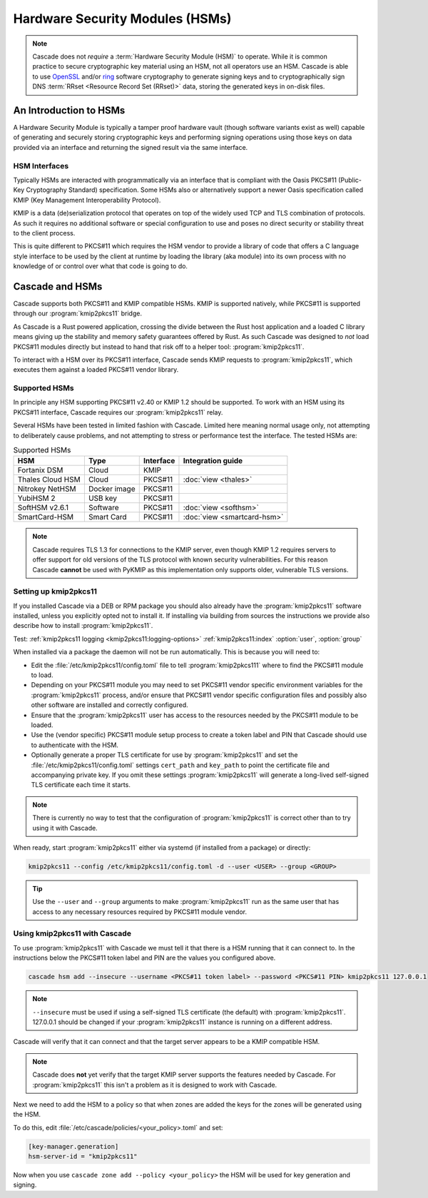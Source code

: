 Hardware Security Modules (HSMs)
================================

.. Note:: Cascade does not *require* a :term:`Hardware Security Module (HSM)`
   to operate. While it is common practice to secure cryptographic key 
   material using an HSM, not all operators use an HSM. Cascade is able to 
   use `OpenSSL <https://www.openssl.org>`_ and/or 
   `ring <https://crates.io/crates/ring/>`_ software cryptography to generate
   signing keys and to cryptographically sign DNS :term:`RRset <Resource 
   Record Set (RRset)>` data, storing the generated keys in on-disk files.

An Introduction to HSMs
-----------------------

A Hardware Security Module is typically a tamper proof hardware vault (though
software variants exist as well) capable of generating and securely storing
cryptographic keys and performing signing operations using those keys on
data provided via an interface and returning the signed result via the same
interface.

HSM Interfaces
~~~~~~~~~~~~~~

Typically HSMs are interacted with programmatically via an interface that
is compliant with the Oasis PKCS#11 (Public-Key Cryptography Standard)
specification. Some HSMs also or alternatively support a newer Oasis
specification called KMIP (Key Management Interoperability Protocol).

KMIP is a data (de)serialization protocol that operates on top of the widely
used TCP and TLS combination of protocols. As such it requires no additional
software or special configuration to use and poses no direct security or
stability threat to the client process.

This is quite different to PKCS#11 which requires the HSM vendor to provide
a library of code that offers a C language style interface to be used by the
client at runtime by loading the library (aka module) into its own process
with no knowledge of or control over what that code is going to do.

Cascade and HSMs
----------------

Cascade supports both PKCS#11 and KMIP compatible HSMs. KMIP is supported
natively, while PKCS#11 is supported through our :program:`kmip2pkcs11` bridge.

As Cascade is a Rust powered application, crossing the divide between the Rust
host application and a loaded C library means giving up the stability and
memory safety guarantees offered by Rust. As such Cascade was designed to
*not* load PKCS#11 modules directly but instead to hand that risk off to a
helper tool: :program:`kmip2pkcs11`.

To interact with a HSM over its PKCS#11 interface, Cascade sends KMIP requests
to :program:`kmip2pkcs11`, which executes them against a loaded PKCS#11 vendor
library.

Supported HSMs
~~~~~~~~~~~~~~

In principle any HSM supporting PKCS#11 v2.40 or KMIP 1.2 should be supported.
To work with an HSM using its PKCS#11 interface, Cascade requires our
:program:`kmip2pkcs11` relay. 

Several HSMs have been tested in limited fashion with Cascade. Limited here
meaning normal usage only, not attempting to deliberately cause problems, and
not attempting to stress or performance test the interface. The tested HSMs
are:

.. table:: Supported HSMs
   :widths: auto

   ================  ============  =========  =================
   HSM               Type          Interface  Integration guide
   ================  ============  =========  =================
   Fortanix DSM      Cloud         KMIP       
   Thales Cloud HSM  Cloud         PKCS#11    :doc:`view <thales>`
   Nitrokey NetHSM   Docker image  PKCS#11    
   YubiHSM 2         USB key       PKCS#11    
   SoftHSM v2.6.1    Software      PKCS#11    :doc:`view <softhsm>`
   SmartCard-HSM     Smart Card    PKCS#11    :doc:`view <smartcard-hsm>`
   ================  ============  =========  =================

.. Note:: Cascade requires TLS 1.3 for connections to the KMIP server, even
   though KMIP 1.2 requires servers to offer support for old versions of the
   TLS protocol with known security vulnerabilities. For this reason Cascade
   **cannot** be used with PyKMIP as this implementation only supports older,
   vulnerable TLS versions.

Setting up kmip2pkcs11
~~~~~~~~~~~~~~~~~~~~~~

If you installed Cascade via a DEB or RPM package you should also already
have the :program:`kmip2pkcs11` software installed, unless you explicitly
opted not to install it. If installing via building from sources the
instructions we provide also describe how to install :program:`kmip2pkcs11`.

Test:
:ref:`kmip2pkcs11 logging <kmip2pkcs11:logging-options>`
:ref:`kmip2pkcs11:index`
:option:`user`, :option:`group`

When installed via a package the daemon will not be run automatically. This is
because you will need to:

- Edit the :file:`/etc/kmip2pkcs11/config.toml` file to tell
  :program:`kmip2pkcs111` where to find the PKCS#11 module to load.
- Depending on your PKCS#11 module you may need to set PKCS#11 vendor
  specific environment variables for the :program:`kmip2pkcs11` process,
  and/or ensure that PKCS#11 vendor specific configuration files and possibly
  also other software are installed and correctly configured.
- Ensure that the :program:`kmip2pkcs11` user has access to the resources
  needed by the PKCS#11 module to be loaded.
- Use the (vendor specific) PKCS#11 module setup process to create a token
  label and PIN that Cascade should use to authenticate with the HSM.
- Optionally generate a proper TLS certificate for use by :program:`kmip2pkcs11`
  and set the :file:`/etc/kmip2pkcs11/config.toml` settings ``cert_path`` and
  ``key_path`` to point the certificate file and accompanying private key. If
  you omit these settings :program:`kmip2pkcs11` will generate a long-lived
  self-signed TLS certificate each time it starts.

.. Note:: There is currently no way to test that the configuration
   of :program:`kmip2pkcs11` is correct other than to try using it with
   Cascade.

When ready, start :program:`kmip2pkcs11` either via systemd (if installed from
a package) or directly:

.. code-block:: bash

   kmip2pkcs11 --config /etc/kmip2pkcs11/config.toml -d --user <USER> --group <GROUP>

.. Tip:: Use the ``--user`` and ``--group`` arguments to make :program:`kmip2pkcs11`
   run as the same user that has access to any necessary resources required by
   PKCS#11 module vendor.

Using kmip2pkcs11 with Cascade
~~~~~~~~~~~~~~~~~~~~~~~~~~~~~~

To use :program:`kmip2pkcs11` with Cascade we must tell it that there is a HSM
running that it can connect to. In the instructions below the PKCS#11 token label
and PIN are the values you configured above.

.. code-block:: bash

   cascade hsm add --insecure --username <PKCS#11 token label> --password <PKCS#11 PIN> kmip2pkcs11 127.0.0.1

.. Note:: ``--insecure`` must be used if using a self-signed TLS certificate (the
   default) with :program:`kmip2pkcs11`. 127.0.0.1 should be changed if your
   :program:`kmip2pkcs11` instance is running on a different address.

Cascade will verify that it can connect and that the target server appears to be a
KMIP compatible HSM.

.. Note:: Cascade does **not** yet verify that the target KMIP server supports
   the features needed by Cascade. For :program:`kmip2pkcs11` this isn't a problem
   as it is designed to work with Cascade.

Next we need to add the HSM to a policy so that when zones are added the keys for the
zones will be generated using the HSM.

To do this, edit :file:`/etc/cascade/policies/<your_policy>.toml` and set:

.. code-block:: text

   [key-manager.generation]
   hsm-server-id = "kmip2pkcs11"

Now when you use ``cascade zone add --policy <your_policy>`` the HSM will be used
for key generation and signing.
